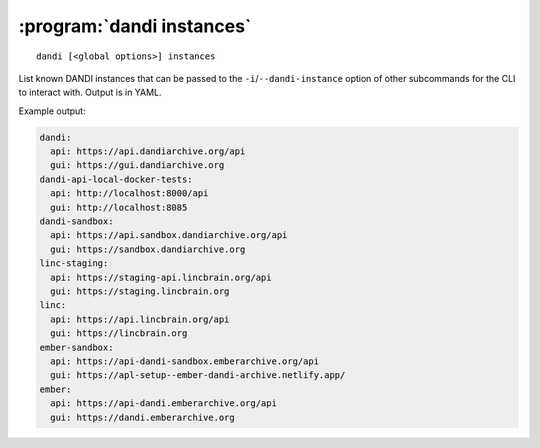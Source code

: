 :program:`dandi instances`
==========================

::

    dandi [<global options>] instances

List known DANDI instances that can be passed to the
``-i``/``--dandi-instance`` option of other subcommands for the CLI to
interact with.  Output is in YAML.

Example output:

.. code:: yaml

    dandi:
      api: https://api.dandiarchive.org/api
      gui: https://gui.dandiarchive.org
    dandi-api-local-docker-tests:
      api: http://localhost:8000/api
      gui: http://localhost:8085
    dandi-sandbox:
      api: https://api.sandbox.dandiarchive.org/api
      gui: https://sandbox.dandiarchive.org
    linc-staging:
      api: https://staging-api.lincbrain.org/api
      gui: https://staging.lincbrain.org
    linc:
      api: https://api.lincbrain.org/api
      gui: https://lincbrain.org
    ember-sandbox:
      api: https://api-dandi-sandbox.emberarchive.org/api
      gui: https://apl-setup--ember-dandi-archive.netlify.app/
    ember:
      api: https://api-dandi.emberarchive.org/api
      gui: https://dandi.emberarchive.org
